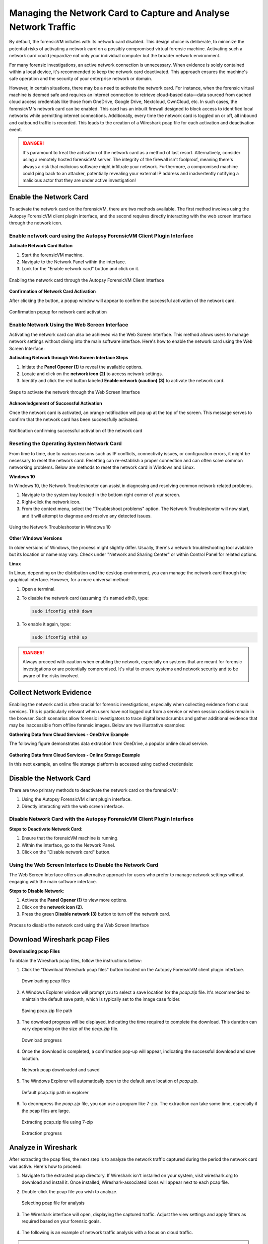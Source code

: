 Managing the Network Card to Capture and Analyse Network Traffic
=================================================================

By default, the forensicVM initiates with its network card disabled. This design choice is deliberate, to minimize the potential risks of activating a network card on a possibly compromised virtual forensic machine. Activating such a network card could jeopardize not only your individual computer but the broader network environment.

For many forensic investigations, an active network connection is unnecessary. When evidence is solely contained within a local device, it's recommended to keep the network card deactivated. This approach ensures the machine's safe operation and the security of your enterprise network or domain.

However, in certain situations, there may be a need to activate the network card. For instance, when the forensic virtual machine is deemed safe and requires an internet connection to retrieve cloud-based data—data sourced from cached cloud access credentials like those from OneDrive, Google Drive, Nextcloud, OwnCloud, etc. In such cases, the forensicVM's network card can be enabled. This card has an 
inbuilt firewall designed to block access to identified local networks while permitting internet connections. Additionally, every time the network card is toggled on or off, all inbound and outbound traffic is recorded. This leads to the creation of a Wireshark pcap file for each activation and deactivation event.

.. danger::

   It's paramount to treat the activation of the network card as a method of last    resort. Alternatively, consider using a remotely hosted forensicVM server. The integrity of the firewall isn't foolproof, meaning there's always a risk that malicious software might infiltrate your network. Furthermore, a compromised machine could ping back to an attacker, potentially revealing your external IP address and inadvertently notifying a malicious actor that they are under active investigation!

Enable the Network Card
------------------------

To activate the network card on the forensicVM, there are two methods available. The first method involves using the Autopsy ForensicVM client plugin interface, and the second requires directly interacting with the web screen interface through the network icon.

Enable network card using the Autopsy ForensicVM Client Plugin Interface
**************************************************************************

**Activate Network Card Button**

1. Start the forensicVM machine.
2. Navigate to the Network Panel within the interface.
3. Look for the "Enable network card" button and click on it.

.. figure:: img/network_0001.jpg
   :alt: Enabling the network card through the Autopsy ForensicVM Client interface
   :align: center

   Enabling the network card through the Autopsy ForensicVM Client interface

**Confirmation of Network Card Activation**

After clicking the button, a popup window will appear to confirm the successful 
activation of the network card.

.. figure:: img/network_0002.jpg
   :alt: Confirmation popup for network card activation
   :align: center

   Confirmation popup for network card activation

Enable Network Using the Web Screen Interface
************************************************

Activating the network card can also be achieved via the Web Screen Interface. This method allows users to manage network settings without diving into the main software interface. Here's how to enable the network card using the Web Screen Interface:

**Activating Network through Web Screen Interface Steps**

1. Initiate the **Panel Opener (1)** to reveal the available options.
2. Locate and click on the **network icon (2)** to access network settings.
3. Identify and click the red button labeled **Enable network (caution) (3)** to activate the network card.

.. figure:: img/network_0003.jpg
   :alt: Network Using the Web Screen Interface 
   :align: center

   Steps to activate the network through the Web Screen Interface 

**Acknowledgement of Successful Activation**

Once the network card is activated, an orange notification will pop up at the top of the screen. This message serves to confirm that the network card has been successfully activated.

.. figure:: img/network_0004.jpg
   :alt: Notification of Success
   :align: center

   Notification confirming successful activation of the network card 

Reseting the Operating System Network Card
*******************************************

From time to time, due to various reasons such as IP conflicts, connectivity issues, or configuration errors, it might be necessary to reset the network card. Resetting can re-establish a proper connection and can often solve common networking problems. Below are methods to reset the network card in Windows and Linux.

**Windows 10**

In Windows 10, the Network Troubleshooter can assist in diagnosing and resolving common network-related problems.

1. Navigate to the system tray located in the bottom right corner of your screen.
2. Right-click the network icon.
3. From the context menu, select the "Troubleshoot problems" option. The Network Troubleshooter will now start, and it will attempt to diagnose and resolve any detected issues.

.. figure:: img/network_0005.jpg
   :alt: Example of network troubleshoot in Windows 10
   :align: center

   Using the Network Troubleshooter in Windows 10

**Other Windows Versions**

In older versions of Windows, the process might slightly differ. Usually, there's a network troubleshooting tool available but its location or name may vary. Check under "Network and Sharing Center" or within Control Panel for related options.

**Linux**

In Linux, depending on the distribution and the desktop environment, you can manage the network card through the graphical interface. However, for a more universal method:

1. Open a terminal.
2. To disable the network card (assuming it's named `eth0`), type: 
   
   .. code-block:: bash

      sudo ifconfig eth0 down

3. To enable it again, type:

   .. code-block:: bash

      sudo ifconfig eth0 up

.. danger::

   Always proceed with caution when enabling the network, especially on systems that are meant for forensic investigations or are potentially compromised. It's vital to ensure systems and network security and to be aware of the risks involved.

Collect Network Evidence
-------------------------

Enabling the network card is often crucial for forensic investigations, especially when collecting evidence from cloud services. This is particularly relevant when users have not logged out from a service or when session cookies remain in the browser. Such scenarios allow forensic investigators to trace digital breadcrumbs and gather additional evidence that may be inaccessible from offline forensic images. Below are two illustrative examples:

**Gathering Data from Cloud Services - OneDrive Example**

The following figure demonstrates data extraction from OneDrive, a popular online cloud service.

.. figure:: img/network_0008.jpg
   :alt: Interact with the network and collect cloud evidence from OneDrive
   :align: center

    Interact with the network and collect cloud evidence from OneDrive

**Gathering Data from Cloud Services - Online Storage Example**

In this next example, an online file storage platform is accessed using cached credentials:

.. figure:: img/network_0009.jpg
   :alt: Accessing and extracting data from an online storage using cached credentials
   :align: center
   
    Accessing and extracting data from an online storage using cached credentials



Disable the Network Card
-------------------------

There are two primary methods to deactivate the network card on the forensicVM:

1. Using the Autopsy ForensicVM client plugin interface.
2. Directly interacting with the web screen interface.

Disable Network Card with the Autopsy ForensicVM Client Plugin Interface
**************************************************************************

**Steps to Deactivate Network Card**:

#. Ensure that the forensicVM machine is running.
#. Within the interface, go to the Network Panel.
#. Click on the "Disable network card" button.

.. figure:: img/network_0006.jpg
   :alt: Disabling the network card through the Autopsy ForensicVM Client interface
   :align: center

    Disabling the network card through the Autopsy ForensicVM Client interface

Using the Web Screen Interface to Disable the Network Card
************************************************************

The Web Screen Interface offers an alternative approach for users who prefer to manage network settings without engaging with the main software interface.

**Steps to Disable Network**:

#. Activate the **Panel Opener (1)** to view more options.
#. Click on the **network icon (2)**.
#. Press the green **Disable network (3)** button to turn off the network card.

.. figure:: img/network_0007.jpg
   :alt: Disabling the network card using the Web Screen Interface
   :align: center

   Process to disable the network card using the Web Screen Interface


Download Wireshark pcap Files
------------------------------

**Downloading pcap Files**

To obtain the Wireshark pcap files, follow the instructions below:

1. Click the "Download Wireshark pcap files" button located on the Autopsy ForensicVM client plugin interface.

   .. figure:: img/network_0010.jpg
      :alt: Downloading pcap files
      :align: center

      Downloading pcap files

2. A Windows Explorer window will prompt you to select a save location for the `pcap.zip` file. It's recommended to maintain the default save path, which is typically set to the image case folder.

   .. figure:: img/network_0011.jpg
      :alt: Saving pcap.zip file path
      :align: center

      Saving pcap.zip file path

3. The download progress will be displayed, indicating the time required to complete the download. This duration can vary depending on the size of the `pcap.zip` file.

   .. figure:: img/network_0012.jpg
      :alt: Download progress
      :align: center

      Download progress

4. Once the download is completed, a confirmation pop-up will appear, indicating the successful download and save location.

   .. figure:: img/network_0013.jpg
      :alt: Network pcap downloaded and saved
      :align: center

      Network pcap downloaded and saved

5. The Windows Explorer will automatically open to the default save location of `pcap.zip`.

   .. figure:: img/network_0014.jpg
      :alt: Default pcap.zip path in explorer
      :align: center

      Default pcap.zip path in explorer

6. To decompress the `pcap.zip` file, you can use a program like 7-zip. The extraction can take some time, especially if the pcap files are large.

   .. figure:: img/network_0015.jpg
      :alt: Extracting pcap.zip file using 7-zip
      :align: center

      Extracting pcap.zip file using 7-zip

   .. figure:: img/network_0016.jpg
      :alt: Extraction progress
      :align: center

      Extraction progress

Analyze in Wireshark
--------------------

After extracting the pcap files, the next step is to analyze the network traffic captured during the period the network card was active. Here's how to proceed:

1. Navigate to the extracted pcap directory. If Wireshark isn't installed on your system, visit wireshark.org to download and install it. Once installed, Wireshark-associated icons will appear next to each pcap file.

2. Double-click the pcap file you wish to analyze.

   .. figure:: img/network_0017.jpg
      :alt: Selecting pcap file for analysis
      :align: center

      Selecting pcap file for analysis

3. The Wireshark interface will open, displaying the captured traffic. Adjust the view settings and apply filters as required based on your forensic goals.

   .. figure:: img/network_0018.jpg
      :alt: Wireshark interface displaying captured traffic
      :align: center

       Wireshark interface displaying captured traffic

4. The following is an example of network traffic analysis with a focus on cloud traffic.

   .. figure:: img/network_0019.jpg
      :alt: Example of analyzing cloud traffic in Wireshark
      :align: center

       Example of analyzing cloud traffic in Wireshark

.. note::

   Analyzing pcap files requires a sound understanding of network traffic patterns and potential security threats. It's crucial to interpret the data accurately to avoid misleading conclusions.
